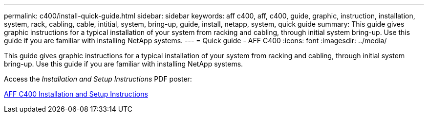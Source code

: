 ---
permalink: c400/install-quick-guide.html
sidebar: sidebar
keywords: aff c400, aff, c400, guide, graphic, instruction, installation, system, rack, cabling, cable, intitial, system, bring-up, guide, install, netapp, system, quick guide
summary: This guide gives graphic instructions for a typical installation of your system from racking and cabling, through initial system bring-up. Use this guide if you are familiar with installing NetApp systems.
---
= Quick guide - AFF C400
:icons: font
:imagesdir: ../media/

[.lead]
This guide gives graphic instructions for a typical installation of your system from racking and cabling, through initial system bring-up. Use this guide if you are familiar with installing NetApp systems.

Access the _Installation and Setup Instructions_ PDF poster:

link:../media/PDF/March_2023_Rev1_AFFC400_ISI.pdf[AFF C400 Installation and Setup Instructions^]

//17may waiting for Marci to correct the file name.